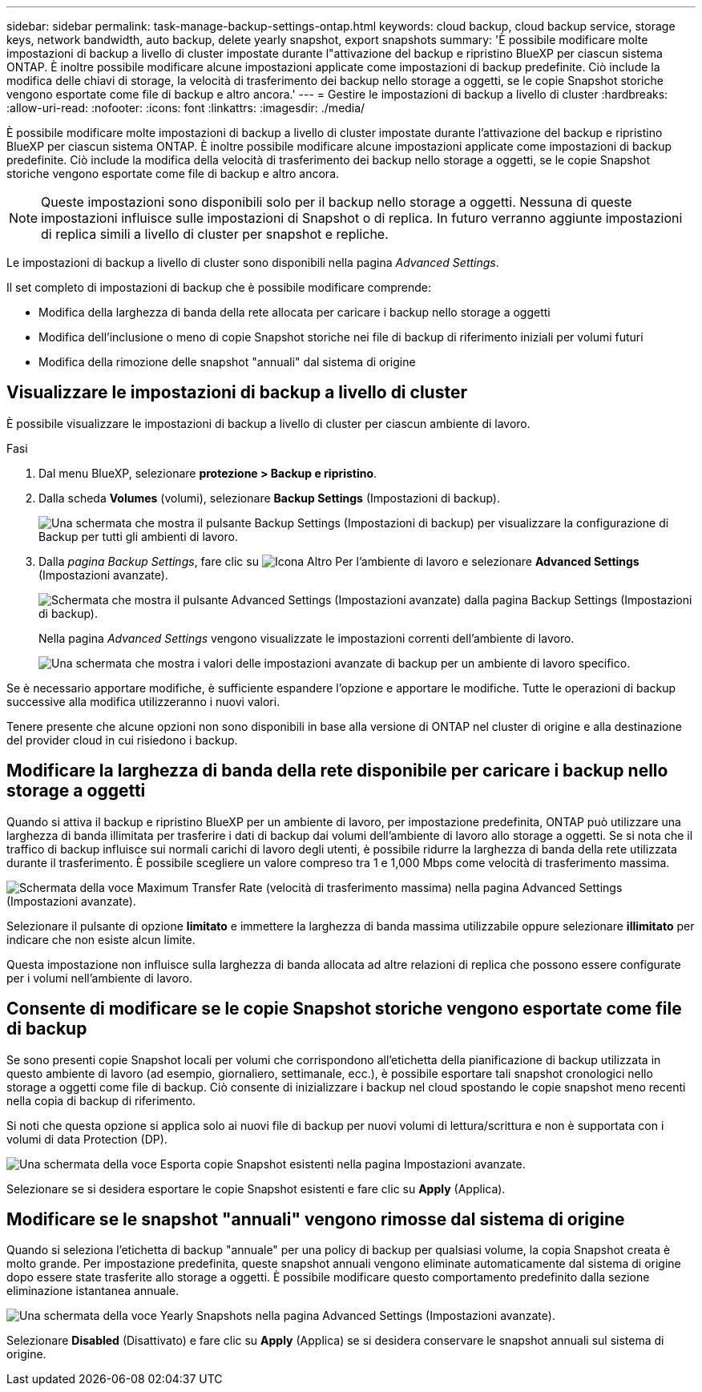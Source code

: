 ---
sidebar: sidebar 
permalink: task-manage-backup-settings-ontap.html 
keywords: cloud backup, cloud backup service, storage keys, network bandwidth, auto backup, delete yearly snapshot, export snapshots 
summary: 'È possibile modificare molte impostazioni di backup a livello di cluster impostate durante l"attivazione del backup e ripristino BlueXP per ciascun sistema ONTAP. È inoltre possibile modificare alcune impostazioni applicate come impostazioni di backup predefinite. Ciò include la modifica delle chiavi di storage, la velocità di trasferimento dei backup nello storage a oggetti, se le copie Snapshot storiche vengono esportate come file di backup e altro ancora.' 
---
= Gestire le impostazioni di backup a livello di cluster
:hardbreaks:
:allow-uri-read: 
:nofooter: 
:icons: font
:linkattrs: 
:imagesdir: ./media/


[role="lead"]
È possibile modificare molte impostazioni di backup a livello di cluster impostate durante l'attivazione del backup e ripristino BlueXP per ciascun sistema ONTAP. È inoltre possibile modificare alcune impostazioni applicate come impostazioni di backup predefinite. Ciò include la modifica della velocità di trasferimento dei backup nello storage a oggetti, se le copie Snapshot storiche vengono esportate come file di backup e altro ancora.


NOTE: Queste impostazioni sono disponibili solo per il backup nello storage a oggetti. Nessuna di queste impostazioni influisce sulle impostazioni di Snapshot o di replica. In futuro verranno aggiunte impostazioni di replica simili a livello di cluster per snapshot e repliche.

Le impostazioni di backup a livello di cluster sono disponibili nella pagina _Advanced Settings_.

Il set completo di impostazioni di backup che è possibile modificare comprende:

* Modifica della larghezza di banda della rete allocata per caricare i backup nello storage a oggetti
ifdef::aws[]


endif::aws[]

* Modifica dell'inclusione o meno di copie Snapshot storiche nei file di backup di riferimento iniziali per volumi futuri
* Modifica della rimozione delle snapshot "annuali" dal sistema di origine




== Visualizzare le impostazioni di backup a livello di cluster

È possibile visualizzare le impostazioni di backup a livello di cluster per ciascun ambiente di lavoro.

.Fasi
. Dal menu BlueXP, selezionare *protezione > Backup e ripristino*.
. Dalla scheda *Volumes* (volumi), selezionare *Backup Settings* (Impostazioni di backup).
+
image:screenshot_backup_settings_button.png["Una schermata che mostra il pulsante Backup Settings (Impostazioni di backup) per visualizzare la configurazione di Backup per tutti gli ambienti di lavoro."]

. Dalla _pagina Backup Settings_, fare clic su image:screenshot_horizontal_more_button.gif["Icona Altro"] Per l'ambiente di lavoro e selezionare *Advanced Settings* (Impostazioni avanzate).
+
image:screenshot_backup_advanced_settings_button.png["Schermata che mostra il pulsante Advanced Settings (Impostazioni avanzate) dalla pagina Backup Settings (Impostazioni di backup)."]

+
Nella pagina _Advanced Settings_ vengono visualizzate le impostazioni correnti dell'ambiente di lavoro.

+
image:screenshot_backup_advanced_settings_page.png["Una schermata che mostra i valori delle impostazioni avanzate di backup per un ambiente di lavoro specifico."]



Se è necessario apportare modifiche, è sufficiente espandere l'opzione e apportare le modifiche. Tutte le operazioni di backup successive alla modifica utilizzeranno i nuovi valori.

Tenere presente che alcune opzioni non sono disponibili in base alla versione di ONTAP nel cluster di origine e alla destinazione del provider cloud in cui risiedono i backup.



== Modificare la larghezza di banda della rete disponibile per caricare i backup nello storage a oggetti

Quando si attiva il backup e ripristino BlueXP per un ambiente di lavoro, per impostazione predefinita, ONTAP può utilizzare una larghezza di banda illimitata per trasferire i dati di backup dai volumi dell'ambiente di lavoro allo storage a oggetti. Se si nota che il traffico di backup influisce sui normali carichi di lavoro degli utenti, è possibile ridurre la larghezza di banda della rete utilizzata durante il trasferimento. È possibile scegliere un valore compreso tra 1 e 1,000 Mbps come velocità di trasferimento massima.

image:screenshot_backup_edit_transfer_rate.png["Schermata della voce Maximum Transfer Rate (velocità di trasferimento massima) nella pagina Advanced Settings (Impostazioni avanzate)."]

Selezionare il pulsante di opzione *limitato* e immettere la larghezza di banda massima utilizzabile oppure selezionare *illimitato* per indicare che non esiste alcun limite.

Questa impostazione non influisce sulla larghezza di banda allocata ad altre relazioni di replica che possono essere configurate per i volumi nell'ambiente di lavoro.

ifdef::aws[]

endif::aws[]



== Consente di modificare se le copie Snapshot storiche vengono esportate come file di backup

Se sono presenti copie Snapshot locali per volumi che corrispondono all'etichetta della pianificazione di backup utilizzata in questo ambiente di lavoro (ad esempio, giornaliero, settimanale, ecc.), è possibile esportare tali snapshot cronologici nello storage a oggetti come file di backup. Ciò consente di inizializzare i backup nel cloud spostando le copie snapshot meno recenti nella copia di backup di riferimento.

Si noti che questa opzione si applica solo ai nuovi file di backup per nuovi volumi di lettura/scrittura e non è supportata con i volumi di data Protection (DP).

image:screenshot_backup_edit_export_snapshots.png["Una schermata della voce Esporta copie Snapshot esistenti nella pagina Impostazioni avanzate."]

Selezionare se si desidera esportare le copie Snapshot esistenti e fare clic su *Apply* (Applica).



== Modificare se le snapshot "annuali" vengono rimosse dal sistema di origine

Quando si seleziona l'etichetta di backup "annuale" per una policy di backup per qualsiasi volume, la copia Snapshot creata è molto grande. Per impostazione predefinita, queste snapshot annuali vengono eliminate automaticamente dal sistema di origine dopo essere state trasferite allo storage a oggetti. È possibile modificare questo comportamento predefinito dalla sezione eliminazione istantanea annuale.

image:screenshot_backup_edit_yearly_snap_delete.png["Una schermata della voce Yearly Snapshots nella pagina Advanced Settings (Impostazioni avanzate)."]

Selezionare *Disabled* (Disattivato) e fare clic su *Apply* (Applica) se si desidera conservare le snapshot annuali sul sistema di origine.
